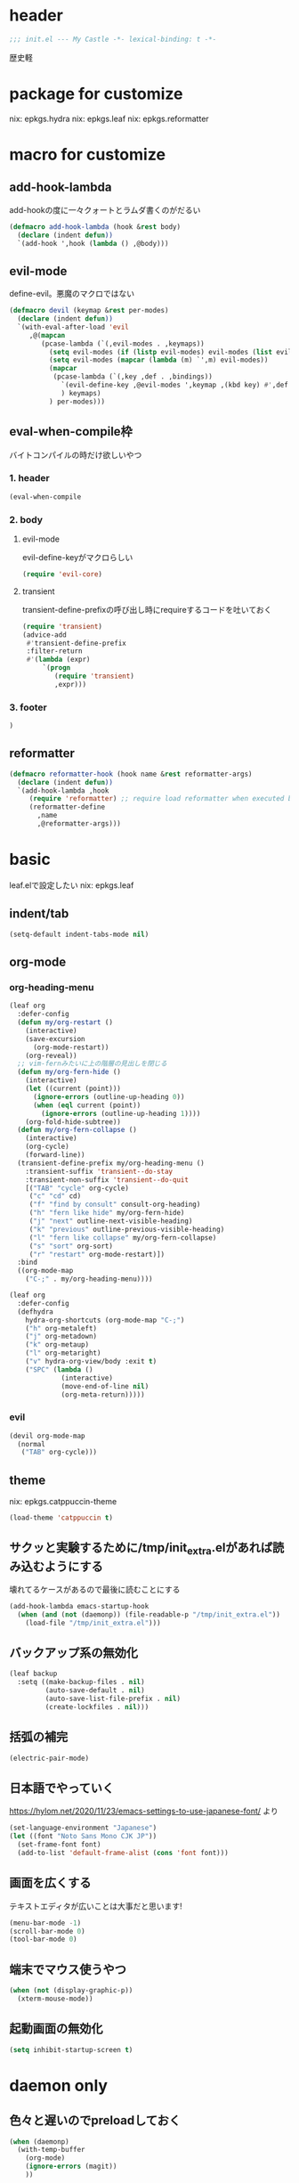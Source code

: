 #+STARTUP: fold

* header
#+begin_src emacs-lisp :tangle yes
  ;;; init.el --- My Castle -*- lexical-binding: t -*-
#+end_src
歴史軽
* package for customize
nix: epkgs.hydra
nix: epkgs.leaf
nix: epkgs.reformatter
* macro for customize
** add-hook-lambda
add-hookの度に一々クォートとラムダ書くのがだるい
#+begin_src emacs-lisp :tangle yes
  (defmacro add-hook-lambda (hook &rest body)
    (declare (indent defun))
    `(add-hook ',hook (lambda () ,@body)))
#+end_src
** evil-mode
define-evil。悪魔のマクロではない
#+begin_src emacs-lisp :tangle yes
  (defmacro devil (keymap &rest per-modes)
    (declare (indent defun))
    `(with-eval-after-load 'evil
       ,@(mapcan
          (pcase-lambda (`(,evil-modes . ,keymaps))
            (setq evil-modes (if (listp evil-modes) evil-modes (list evil-modes)))
            (setq evil-modes (mapcar (lambda (m) `',m) evil-modes))
            (mapcar
             (pcase-lambda (`(,key ,def . ,bindings))
               `(evil-define-key ,@evil-modes ',keymap ,(kbd key) #',def . ,bindings)
               ) keymaps)
            ) per-modes)))
#+end_src
** eval-when-compile枠
バイトコンパイルの時だけ欲しいやつ
*** 1. header
#+begin_src emacs-lisp :tangle yes
  (eval-when-compile
#+end_src
*** 2. body
**** evil-mode
evil-define-keyがマクロらしい
#+begin_src emacs-lisp :tangle yes
  (require 'evil-core)
#+end_src
**** transient
transient-define-prefixの呼び出し時にrequireするコードを吐いておく
#+begin_src emacs-lisp :tangle yes
  (require 'transient)
  (advice-add
   #'transient-define-prefix
   :filter-return
   #'(lambda (expr)
       `(progn
          (require 'transient)
          ,expr)))
#+end_src
*** 3. footer
#+begin_src emacs-lisp :tangle yes
  )
#+end_src
** reformatter
#+begin_src emacs-lisp :tangle yes
  (defmacro reformatter-hook (hook name &rest reformatter-args)
    (declare (indent defun))
    `(add-hook-lambda ,hook
       (require 'reformatter) ;; require load reformatter when executed byte compiled function
       (reformatter-define
         ,name
         ,@reformatter-args)))
#+end_src
* basic
leaf.elで設定したい
nix: epkgs.leaf
** indent/tab
#+begin_src emacs-lisp :tangle yes
  (setq-default indent-tabs-mode nil)
#+end_src
** org-mode
*** org-heading-menu
#+begin_src emacs-lisp :tangle yes
  (leaf org
    :defer-config
    (defun my/org-restart ()
      (interactive)
      (save-excursion
        (org-mode-restart))
      (org-reveal))
    ;; vim-fernみたいに上の階層の見出しを閉じる
    (defun my/org-fern-hide ()
      (interactive)
      (let ((current (point)))
        (ignore-errors (outline-up-heading 0))
        (when (eql current (point))
          (ignore-errors (outline-up-heading 1))))
      (org-fold-hide-subtree))
    (defun my/org-fern-collapse ()
      (interactive)
      (org-cycle)
      (forward-line))
    (transient-define-prefix my/org-heading-menu ()
      :transient-suffix 'transient--do-stay
      :transient-non-suffix 'transient--do-quit
      [("TAB" "cycle" org-cycle)
       ("c" "cd" cd)
       ("f" "find by consult" consult-org-heading)
       ("h" "fern like hide" my/org-fern-hide)
       ("j" "next" outline-next-visible-heading)
       ("k" "previous" outline-previous-visible-heading)
       ("l" "fern like collapse" my/org-fern-collapse)
       ("s" "sort" org-sort)
       ("r" "restart" org-mode-restart)])
    :bind
    ((org-mode-map
      ("C-;" . my/org-heading-menu))))
#+end_src

#+begin_src emacs-lisp :tangle no
  (leaf org
    :defer-config
    (defhydra
      hydra-org-shortcuts (org-mode-map "C-;")
      ("h" org-metaleft)
      ("j" org-metadown)
      ("k" org-metaup)
      ("l" org-metaright)
      ("v" hydra-org-view/body :exit t)
      ("SPC" (lambda ()
               (interactive)
               (move-end-of-line nil)
               (org-meta-return)))))
#+end_src
*** evil
#+begin_src emacs-lisp :tangle yes
  (devil org-mode-map
    (normal
     ("TAB" org-cycle)))
#+end_src
** theme
nix: epkgs.catppuccin-theme
#+begin_src emacs-lisp :tangle yes
  (load-theme 'catppuccin t)
#+end_src
** サクッと実験するために/tmp/init_extra.elがあれば読み込むようにする
壊れてるケースがあるので最後に読むことにする
#+begin_src emacs-lisp :tangle yes
  (add-hook-lambda emacs-startup-hook
    (when (and (not (daemonp)) (file-readable-p "/tmp/init_extra.el"))
      (load-file "/tmp/init_extra.el")))
#+end_src
** バックアップ系の無効化
#+begin_src emacs-lisp :tangle yes
  (leaf backup
    :setq ((make-backup-files . nil)
           (auto-save-default . nil)
           (auto-save-list-file-prefix . nil)
           (create-lockfiles . nil)))
#+end_src
** 括弧の補完
#+begin_src emacs-lisp :tangle yes
  (electric-pair-mode)
#+end_src
** 日本語でやっていく
https://hylom.net/2020/11/23/emacs-settings-to-use-japanese-font/ より
#+begin_src emacs-lisp :tangle yes
  (set-language-environment "Japanese")
  (let ((font "Noto Sans Mono CJK JP"))
    (set-frame-font font)
    (add-to-list 'default-frame-alist (cons 'font font)))
#+end_src
** 画面を広くする
テキストエディタが広いことは大事だと思います!
#+begin_src emacs-lisp :tangle yes
  (menu-bar-mode -1)
  (scroll-bar-mode 0)
  (tool-bar-mode 0)
#+end_src
** 端末でマウス使うやつ
#+begin_src emacs-lisp :tangle yes
  (when (not (display-graphic-p))
    (xterm-mouse-mode))
#+end_src
** 起動画面の無効化
#+begin_src emacs-lisp :tangle yes
  (setq inhibit-startup-screen t)
#+end_src
* daemon only
** 色々と遅いのでpreloadしておく
#+begin_src emacs-lisp :tangle yes
  (when (daemonp)
    (with-temp-buffer
      (org-mode)
      (ignore-errors (magit))
      ))
#+end_src
* commands
** command-output
#+begin_src emacs-lisp :tangle yes
  (defun my/command-output (cmd &rest args)
    (with-temp-buffer
      (apply 'call-process `(,cmd nil t nil ,@args))
      (split-string (buffer-string) "\n" t)))
#+end_src
** indent-buffer
#+begin_src emacs-lisp :tangle yes
  (defun my/indent-buffer ()
    (interactive)
    (save-excursion
      (indent-region (point-min) (point-max))
      (untabify (point-min) (point-max))))
  (leaf my/indent-buffer
    :bind (("C-c i" . my/indent-buffer)))
#+end_src
** kill-all-buffers
全バッファを終了する
#+begin_src emacs-lisp :tangle yes
  (defun my/kill-all-buffers ()
    (interactive)
    (mapcar #'kill-buffer (buffer-list)))
#+end_src
* packages
** consult
nix: epkgs.consult
#+begin_src emacs-lisp :tangle yes
  (defun my/consult-menu ()
    (interactive)
    (transient-define-prefix my/consult-menu ()
      [("w" "Most Recently Written" consult-mrw)
       ("rw" "Project MRW by ripgrep" consult-project-mrw)])
    (my/consult-menu))
  (keymap-global-set "M-c" #'my/consult-menu) ;; orig: capitalize-word
  ;; isearch中にC-c押したら開始するようにしてみる
  (keymap-set isearch-mode-map "C-c" #'consult-line)
#+end_src
*** file-external
コマンド列を投げ込んでmy/command-outputに通して結果をファイルリストとしてconsultに投げる
cwdはwith-temp-bufferとか使って外でいじってくれ方針
#+begin_src emacs-lisp :tangle yes
  (defun consult--file-external (&rest cmdargs)
    (require 'consult)
    (consult--read
     (apply #'my/command-output cmdargs)
     :category 'file
     :require-match t
     :state (consult--file-preview)
     :sort nil))
#+end_src
*** project-mrw
#+begin_src emacs-lisp :tangle yes
  (defun consult-project-mrw ()
    (interactive)
    (find-file
     (with-temp-buffer
       (require 'project)
       (setq-local default-directory (project-root (project-current t)))
       (file-truename (consult--file-external "rg" "--files" "--sortr=modified")))))
#+end_src
** corfu
nix: epkgs.corfu
nix: epkgs.hotfuzz
[[https://qiita.com/keita44_f4/items/12a4a7081b0092eaca94][このへん]]参考にした
https://github.com/yonta/dotfiles/blob/7c53daf87f78f721919bb3c3cc3a6fcd0a2b2b2d/.config/emacs/lisp/init_package.el#L371
#+begin_src emacs-lisp :tangle yes
  (leaf corfu
    :custom
    (corfu-auto . t)
    (corfu-auto-delay . 0.1)
    (corfu-auto-prefix . 1)
    (corfu-preselect . 'prompt)
    ;; Emacs 30で死ぬようになったので切る
    (text-mode-ispell-word-completion . nil)
    :hook
    (corfu-mode-hook
     . (lambda () (setq-local completion-styles '(hotfuzz))))
    :config
    (global-corfu-mode)
    :defer-config
    (devil corfu-map
      (insert
       ("C-n" corfu-next)
       ("C-p" corfu-previous)))
    )
  (add-hook
   'emacs-startup-hook
   (lambda ()
     (require 'corfu)))
#+end_src
** evil-mode
nix: epkgs.evil
#+begin_src emacs-lisp :tangle yes
  (leaf evil
    :custom
    (evil-move-beyond-eol . t) ;; virtualedit=onemore相当
    (evil-shift-width . 2)
    :require evil
    :global-minor-mode evil-mode
    :defer-config
    ;; 今使える保存コマンドを引っ張り出して叩く
    ;; 例えばorgのedit-specialがあるのでこうじゃないとだめ
    (defun my/evil-execute-save-key ()
      (interactive)
      (call-interactively (key-binding (kbd "C-x C-s"))))
    (devil global-map
      (normal
       ("SPC s" my/evil-execute-save-key)
       ("to" tab-bar-close-other-tabs)
       ("tq" tab-bar-close-tab)
       ("tt" tab-bar-new-tab)
       )))
#+end_src
** ddskk
nix: epkgs.ddskk
辞書の設定は.skk.elに記述している
#+begin_src emacs-lisp :tangle yes
  (leaf ddskk
    :bind (("C-x C-j" . skk-mode)))

  ;; キーリマッパーで変換と無変換を矢印キーにしている
  ;; Macみたいなスタイルで切り替えられるのがベネ
  (keymap-global-set "<left>" (lambda () (interactive) (skk-mode -1)))
  (keymap-global-set "<right>" (lambda () (interactive) (skk-mode 1)))
  ;;; Isearch setting.
  ;; skk-setup.elが無いのでhttps://github.com/skk-dev/ddskk/blob/master/skk-setup.el.inからコピペ
  (defun skk-isearch-setup-maybe ()
    (require 'skk-vars)
    (when (or (eq skk-isearch-mode-enable 'always)
              (and (boundp 'skk-mode)
                   skk-mode
                   skk-isearch-mode-enable))
      (skk-isearch-mode-setup)))

  (defun skk-isearch-cleanup-maybe ()
    (require 'skk-vars)
    (when (and (featurep 'skk-isearch)
               skk-isearch-mode-enable)
      (skk-isearch-mode-cleanup)))

  (add-hook 'isearch-mode-hook #'skk-isearch-setup-maybe)
  (add-hook 'isearch-mode-end-hook #'skk-isearch-cleanup-maybe)
#+end_src
*** sticky key無いと生きていけない
#+begin_src emacs-lisp :tangle yes
  (setq skk-sticky-key ";")
#+end_src
*** AZIKを使っていく
#+begin_src emacs-lisp :tangle yes
  (setq skk-use-azik t)
  (setq skk-azik-keyboard-type 'us101)
  (add-hook
   'skk-azik-load-hook
   (lambda ()
     ;; 「l」を「っ」にするので「や*っ」のようなパターンを正しく扱うために変換ポイントのパターンに足す
     (setq skk-set-henkan-point-key
           (append '(?L) skk-set-henkan-point-key))
     (let ((my-rules
            '(
              ;; AZIK使用時に";"をsticky-keyにして「っ」を「l」に退避する設定
              (";" nil skk-sticky-set-henkan-point)
              ("l" nil ("ッ" . "っ"))
              ;; 「ん」のshorthandは使わないのでqでカタカナになってほしいし鉤括弧もちゃんと打ててほしい
              ("q" nil skk-toggle-characters)
              ("[" nil "「")
              ;; 「'」で一時解除
              ("'" nil skk-latin-mode)
              )))
       (setq skk-rule-tree
             (skk-compile-rule-list
              skk-rom-kana-base-rule-list
              skk-rom-kana-rule-list
              my-rules)))))
#+end_src
*** ddskk-posframe
nix: epkgs.ddskk-posframe
[[https://emacs-jp.github.io/packages/ddskk-posframe][ddskkツールチップposframeフロントエンド]]
#+begin_src emacs-lisp :tangle yes
  (autoload 'ddskk-posframe-mode "ddskk-posframe")
  (add-hook 'skk-mode-hook #'ddskk-posframe-mode)
#+end_src
*** evil
#+begin_src emacs-lisp :tangle yes
  (add-hook-lambda evil-insert-state-exit-hook
    (skk-mode -1))
#+end_src
挿入モードでEscした時にddskkを使ってたら切る
** embark
nix: epkgs.embark
nix: epkgs.embark-consult
#+begin_src emacs-lisp :tangle yes
  (leaf embark
    :bind
    ("C-." . embark-act)
    :defer-config
    ;; describe-functionの選択中にembarkでfind-functionできるようにする
    (setq embark-symbol-help-map (make-sparse-keymap))
    (keymap-set embark-symbol-help-map "f" 'find-function)
    (add-to-list 'embark-keymap-alist '(symbol-help embark-symbol-help-map)))
#+end_src
*** evil
#+begin_src emacs-lisp :tangle yes
  (devil global-map
    (normal
     ("C-." embark-act)))
#+end_src
** expand-region
nix: epkgs.expand-region
** magit
nix: epkgs.magit
*** evil
#+begin_src emacs-lisp :tangle yes
  (devil global-map
    (normal
     ("gs" my/magit-full)))
#+end_src
*** 全画面でmagitするやつ(magit-full)
[[http://k2nr.me/blog/2014/12/22/emacs-magit.html]]より
#+begin_src emacs-lisp :tangle yes
  (defun my/magit-full ()
    (interactive)
    (window-configuration-to-register :magit-full)
    (magit)
    (delete-other-windows))
#+end_src
*** 明示的にrefreshした際にsectionの開閉を元に戻す(magit-refresh)
#+begin_src emacs-lisp :tangle yes
  (defun my/magit-refresh ()
    (interactive)
    (setq magit-section-visibility-cache nil)
    (magit-refresh)
    (goto-char 0)
    (search-forward "\n\n") ;; 最初の段落に移動
    )
#+end_src
*** leaf
#+begin_src emacs-lisp :tangle yes
  (leaf magit
    :custom
    (magit-diff-refine-hunk . t)
    :bind
    ("C-c g" . my/magit-full)
    (magit-status-mode-map
     ("g" . my/magit-refresh)))
#+end_src
** mr
nix: orepkgs.mr
Most Recently Writtenっぽいの
#+begin_src emacs-lisp :tangle yes
  (mr-mode)
#+end_src
** nix-mode
nix: epkgs.nix-mode
#+begin_src emacs-lisp :tangle yes
  (reformatter-hook nix-mode-hook nix-format
    :program "nixfmt")
  (leaf nix-mode
    :mode
    ("\\.nix$" . nix-mode)
    :bind
    ((nix-mode-map
      ("C-c f" . nix-format-buffer))))
#+end_src
** nyan-mode
nix: epkgs.nyan-mode
#+begin_src emacs-lisp :tangle yes
  (nyan-mode)
  (nyan-start-animation)
#+end_src
** orderless
nix: epkgs.orderless
#+begin_src emacs-lisp :tangle yes
  (setq-default completion-styles '(orderless))
#+end_src
** vertico
nix: epkgs.vertico
#+begin_src emacs-lisp :tangle yes
  (vertico-mode)
#+end_src
* custom
#+begin_src emacs-lisp :tangle yes
  (setq custom-file "~/.emacs.d/custom.el")
  (when (file-readable-p custom-file)
    (load custom-file))
#+end_src
